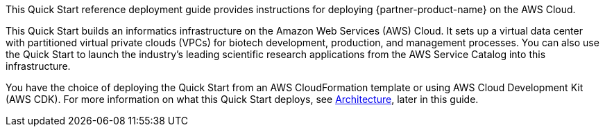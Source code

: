 // Replace the content in <>
// Identify your target audience and explain how/why they would use this Quick Start.
//Avoid borrowing text from third-party websites (copying text from AWS service documentation is fine). Also, avoid marketing-speak, focusing instead on the technical aspect.

This Quick Start reference deployment guide provides instructions for deploying {partner-product-name} on the AWS Cloud.

This Quick Start builds an informatics infrastructure on the Amazon Web Services (AWS) Cloud. It sets up a virtual data center with partitioned virtual private clouds (VPCs) for biotech development, production, and management processes. You can also use the Quick Start to launch the industry’s leading scientific research applications from the AWS Service Catalog into this infrastructure.  

You have the choice of deploying the Quick Start from an AWS CloudFormation template or using AWS Cloud Development Kit (AWS CDK). For more information on what this Quick Start deploys, see link:#_architecture[Architecture], later in this guide.